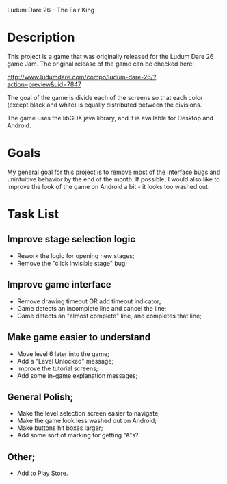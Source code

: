 Ludum Dare 26 -- The Fair King

* Description

This project is a game that was originally released for the Ludum Dare 26 game Jam. 
The original release of the game can be checked here:

http://www.ludumdare.com/compo/ludum-dare-26/?action=preview&uid=7847

The goal of the game is divide each of the screens so that each color (except black 
and white) is equally distributed between the divisions. 

The game uses the libGDX java library, and it is available for Desktop and Android.


* Goals

My general goal for this project is to remove most of the interface bugs and 
unintuitive behavior by the end of the month. If possible, I would also like to
improve the look of the game on Android a bit - it looks too washed out.


* Task List

** Improve stage selection logic
	- Rework the logic for opening new stages;
	- Remove the "click invisible stage" bug;
	
** Improve game interface
	- Remove drawing timeout OR add timeout indicator;
	- Game detects an incomplete line and cancel the line;
	- Game detects an "almost complete" line, and completes that line;

** Make game easier to understand
	- Move level 6 later into the game;
	- Add a "Level Unlocked" message;
	- Improve the tutorial screens;
	- Add some in-game explanation messages;
	
** General Polish;
 	- Make the level selection screen easier to navigate;
 	- Make the game look less washed out on Android;
 	- Make buttons hit boxes larger;
 	- Add some sort of marking for getting "A"s?

** Other;
	- Add to Play Store.
